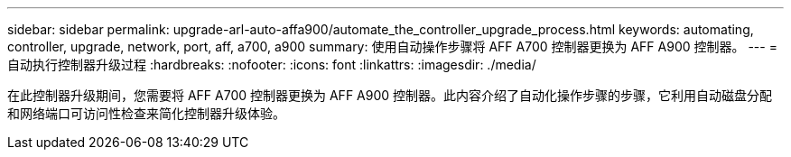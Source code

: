 ---
sidebar: sidebar 
permalink: upgrade-arl-auto-affa900/automate_the_controller_upgrade_process.html 
keywords: automating, controller, upgrade, network, port, aff, a700, a900 
summary: 使用自动操作步骤将 AFF A700 控制器更换为 AFF A900 控制器。 
---
= 自动执行控制器升级过程
:hardbreaks:
:nofooter: 
:icons: font
:linkattrs: 
:imagesdir: ./media/


[role="lead"]
在此控制器升级期间，您需要将 AFF A700 控制器更换为 AFF A900 控制器。此内容介绍了自动化操作步骤的步骤，它利用自动磁盘分配和网络端口可访问性检查来简化控制器升级体验。
